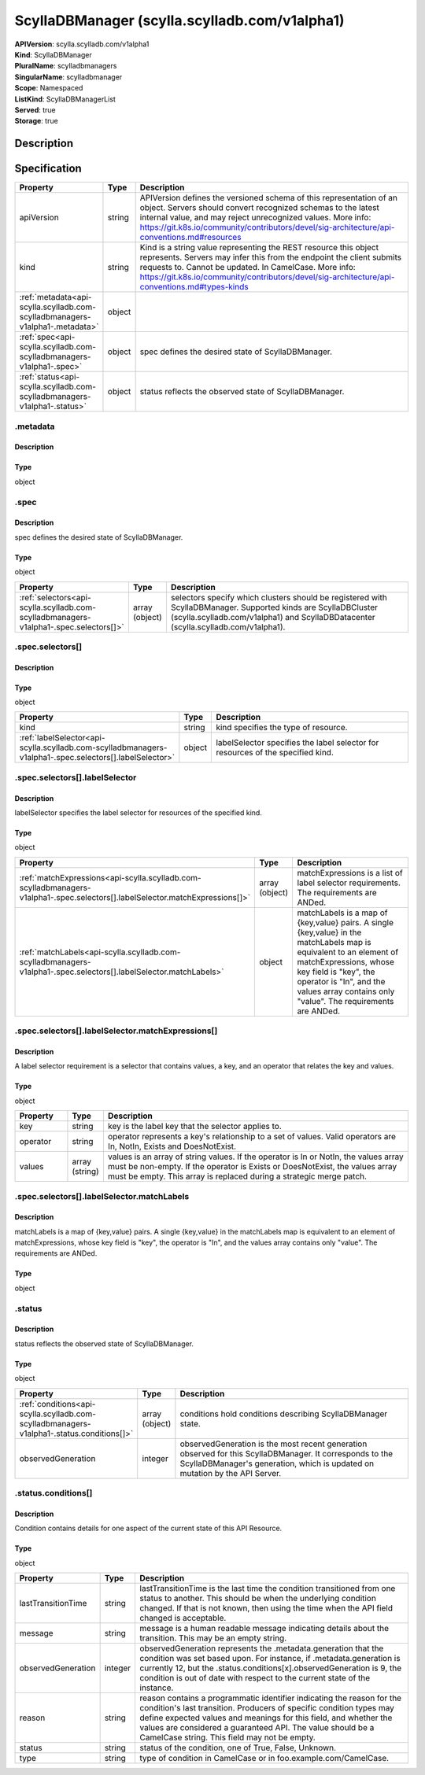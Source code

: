 ScyllaDBManager (scylla.scylladb.com/v1alpha1)
==============================================

| **APIVersion**: scylla.scylladb.com/v1alpha1
| **Kind**: ScyllaDBManager
| **PluralName**: scylladbmanagers
| **SingularName**: scylladbmanager
| **Scope**: Namespaced
| **ListKind**: ScyllaDBManagerList
| **Served**: true
| **Storage**: true

Description
-----------


Specification
-------------

.. list-table::
   :widths: 25 10 150
   :header-rows: 1

   * - Property
     - Type
     - Description
   * - apiVersion
     - string
     - APIVersion defines the versioned schema of this representation of an object. Servers should convert recognized schemas to the latest internal value, and may reject unrecognized values. More info: https://git.k8s.io/community/contributors/devel/sig-architecture/api-conventions.md#resources
   * - kind
     - string
     - Kind is a string value representing the REST resource this object represents. Servers may infer this from the endpoint the client submits requests to. Cannot be updated. In CamelCase. More info: https://git.k8s.io/community/contributors/devel/sig-architecture/api-conventions.md#types-kinds
   * - :ref:`metadata<api-scylla.scylladb.com-scylladbmanagers-v1alpha1-.metadata>`
     - object
     - 
   * - :ref:`spec<api-scylla.scylladb.com-scylladbmanagers-v1alpha1-.spec>`
     - object
     - spec defines the desired state of ScyllaDBManager.
   * - :ref:`status<api-scylla.scylladb.com-scylladbmanagers-v1alpha1-.status>`
     - object
     - status reflects the observed state of ScyllaDBManager.

.. _api-scylla.scylladb.com-scylladbmanagers-v1alpha1-.metadata:

.metadata
^^^^^^^^^

Description
"""""""""""


Type
""""
object


.. _api-scylla.scylladb.com-scylladbmanagers-v1alpha1-.spec:

.spec
^^^^^

Description
"""""""""""
spec defines the desired state of ScyllaDBManager.

Type
""""
object


.. list-table::
   :widths: 25 10 150
   :header-rows: 1

   * - Property
     - Type
     - Description
   * - :ref:`selectors<api-scylla.scylladb.com-scylladbmanagers-v1alpha1-.spec.selectors[]>`
     - array (object)
     - selectors specify which clusters should be registered with ScyllaDBManager. Supported kinds are ScyllaDBCluster (scylla.scylladb.com/v1alpha1) and ScyllaDBDatacenter (scylla.scylladb.com/v1alpha1).

.. _api-scylla.scylladb.com-scylladbmanagers-v1alpha1-.spec.selectors[]:

.spec.selectors[]
^^^^^^^^^^^^^^^^^

Description
"""""""""""


Type
""""
object


.. list-table::
   :widths: 25 10 150
   :header-rows: 1

   * - Property
     - Type
     - Description
   * - kind
     - string
     - kind specifies the type of resource.
   * - :ref:`labelSelector<api-scylla.scylladb.com-scylladbmanagers-v1alpha1-.spec.selectors[].labelSelector>`
     - object
     - labelSelector specifies the label selector for resources of the specified kind.

.. _api-scylla.scylladb.com-scylladbmanagers-v1alpha1-.spec.selectors[].labelSelector:

.spec.selectors[].labelSelector
^^^^^^^^^^^^^^^^^^^^^^^^^^^^^^^

Description
"""""""""""
labelSelector specifies the label selector for resources of the specified kind.

Type
""""
object


.. list-table::
   :widths: 25 10 150
   :header-rows: 1

   * - Property
     - Type
     - Description
   * - :ref:`matchExpressions<api-scylla.scylladb.com-scylladbmanagers-v1alpha1-.spec.selectors[].labelSelector.matchExpressions[]>`
     - array (object)
     - matchExpressions is a list of label selector requirements. The requirements are ANDed.
   * - :ref:`matchLabels<api-scylla.scylladb.com-scylladbmanagers-v1alpha1-.spec.selectors[].labelSelector.matchLabels>`
     - object
     - matchLabels is a map of {key,value} pairs. A single {key,value} in the matchLabels map is equivalent to an element of matchExpressions, whose key field is "key", the operator is "In", and the values array contains only "value". The requirements are ANDed.

.. _api-scylla.scylladb.com-scylladbmanagers-v1alpha1-.spec.selectors[].labelSelector.matchExpressions[]:

.spec.selectors[].labelSelector.matchExpressions[]
^^^^^^^^^^^^^^^^^^^^^^^^^^^^^^^^^^^^^^^^^^^^^^^^^^

Description
"""""""""""
A label selector requirement is a selector that contains values, a key, and an operator that relates the key and values.

Type
""""
object


.. list-table::
   :widths: 25 10 150
   :header-rows: 1

   * - Property
     - Type
     - Description
   * - key
     - string
     - key is the label key that the selector applies to.
   * - operator
     - string
     - operator represents a key's relationship to a set of values. Valid operators are In, NotIn, Exists and DoesNotExist.
   * - values
     - array (string)
     - values is an array of string values. If the operator is In or NotIn, the values array must be non-empty. If the operator is Exists or DoesNotExist, the values array must be empty. This array is replaced during a strategic merge patch.

.. _api-scylla.scylladb.com-scylladbmanagers-v1alpha1-.spec.selectors[].labelSelector.matchLabels:

.spec.selectors[].labelSelector.matchLabels
^^^^^^^^^^^^^^^^^^^^^^^^^^^^^^^^^^^^^^^^^^^

Description
"""""""""""
matchLabels is a map of {key,value} pairs. A single {key,value} in the matchLabels map is equivalent to an element of matchExpressions, whose key field is "key", the operator is "In", and the values array contains only "value". The requirements are ANDed.

Type
""""
object


.. _api-scylla.scylladb.com-scylladbmanagers-v1alpha1-.status:

.status
^^^^^^^

Description
"""""""""""
status reflects the observed state of ScyllaDBManager.

Type
""""
object


.. list-table::
   :widths: 25 10 150
   :header-rows: 1

   * - Property
     - Type
     - Description
   * - :ref:`conditions<api-scylla.scylladb.com-scylladbmanagers-v1alpha1-.status.conditions[]>`
     - array (object)
     - conditions hold conditions describing ScyllaDBManager state.
   * - observedGeneration
     - integer
     - observedGeneration is the most recent generation observed for this ScyllaDBManager. It corresponds to the ScyllaDBManager's generation, which is updated on mutation by the API Server.

.. _api-scylla.scylladb.com-scylladbmanagers-v1alpha1-.status.conditions[]:

.status.conditions[]
^^^^^^^^^^^^^^^^^^^^

Description
"""""""""""
Condition contains details for one aspect of the current state of this API Resource.

Type
""""
object


.. list-table::
   :widths: 25 10 150
   :header-rows: 1

   * - Property
     - Type
     - Description
   * - lastTransitionTime
     - string
     - lastTransitionTime is the last time the condition transitioned from one status to another. This should be when the underlying condition changed.  If that is not known, then using the time when the API field changed is acceptable.
   * - message
     - string
     - message is a human readable message indicating details about the transition. This may be an empty string.
   * - observedGeneration
     - integer
     - observedGeneration represents the .metadata.generation that the condition was set based upon. For instance, if .metadata.generation is currently 12, but the .status.conditions[x].observedGeneration is 9, the condition is out of date with respect to the current state of the instance.
   * - reason
     - string
     - reason contains a programmatic identifier indicating the reason for the condition's last transition. Producers of specific condition types may define expected values and meanings for this field, and whether the values are considered a guaranteed API. The value should be a CamelCase string. This field may not be empty.
   * - status
     - string
     - status of the condition, one of True, False, Unknown.
   * - type
     - string
     - type of condition in CamelCase or in foo.example.com/CamelCase.
